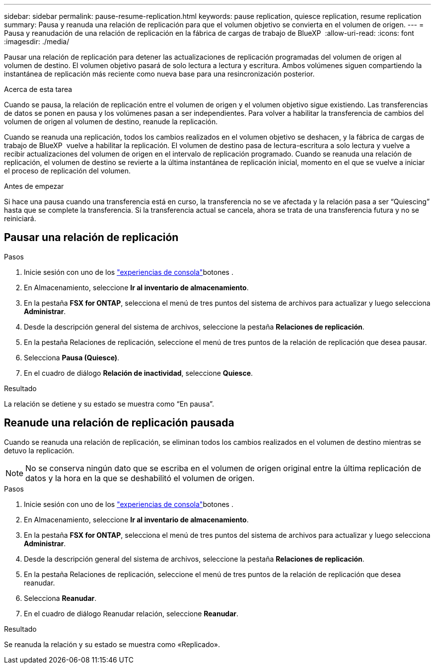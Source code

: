 ---
sidebar: sidebar 
permalink: pause-resume-replication.html 
keywords: pause replication, quiesce replication, resume replication 
summary: Pausa y reanuda una relación de replicación para que el volumen objetivo se convierta en el volumen de origen. 
---
= Pausa y reanudación de una relación de replicación en la fábrica de cargas de trabajo de BlueXP 
:allow-uri-read: 
:icons: font
:imagesdir: ./media/


[role="lead"]
Pausar una relación de replicación para detener las actualizaciones de replicación programadas del volumen de origen al volumen de destino. El volumen objetivo pasará de solo lectura a lectura y escritura. Ambos volúmenes siguen compartiendo la instantánea de replicación más reciente como nueva base para una resincronización posterior.

.Acerca de esta tarea
Cuando se pausa, la relación de replicación entre el volumen de origen y el volumen objetivo sigue existiendo. Las transferencias de datos se ponen en pausa y los volúmenes pasan a ser independientes. Para volver a habilitar la transferencia de cambios del volumen de origen al volumen de destino, reanude la replicación.

Cuando se reanuda una replicación, todos los cambios realizados en el volumen objetivo se deshacen, y la fábrica de cargas de trabajo de BlueXP  vuelve a habilitar la replicación. El volumen de destino pasa de lectura-escritura a solo lectura y vuelve a recibir actualizaciones del volumen de origen en el intervalo de replicación programado. Cuando se reanuda una relación de replicación, el volumen de destino se revierte a la última instantánea de replicación inicial, momento en el que se vuelve a iniciar el proceso de replicación del volumen.

.Antes de empezar
Si hace una pausa cuando una transferencia está en curso, la transferencia no se ve afectada y la relación pasa a ser “Quiescing” hasta que se complete la transferencia. Si la transferencia actual se cancela, ahora se trata de una transferencia futura y no se reiniciará.



== Pausar una relación de replicación

.Pasos
. Inicie sesión con uno de los link:https://docs.netapp.com/us-en/workload-setup-admin/console-experiences.html["experiencias de consola"^]botones .
. En Almacenamiento, seleccione *Ir al inventario de almacenamiento*.
. En la pestaña *FSX for ONTAP*, selecciona el menú de tres puntos del sistema de archivos para actualizar y luego selecciona *Administrar*.
. Desde la descripción general del sistema de archivos, seleccione la pestaña *Relaciones de replicación*.
. En la pestaña Relaciones de replicación, seleccione el menú de tres puntos de la relación de replicación que desea pausar.
. Selecciona *Pausa (Quiesce)*.
. En el cuadro de diálogo *Relación de inactividad*, seleccione *Quiesce*.


.Resultado
La relación se detiene y su estado se muestra como “En pausa”.



== Reanude una relación de replicación pausada

Cuando se reanuda una relación de replicación, se eliminan todos los cambios realizados en el volumen de destino mientras se detuvo la replicación.


NOTE: No se conserva ningún dato que se escriba en el volumen de origen original entre la última replicación de datos y la hora en la que se deshabilitó el volumen de origen.

.Pasos
. Inicie sesión con uno de los link:https://docs.netapp.com/us-en/workload-setup-admin/console-experiences.html["experiencias de consola"^]botones .
. En Almacenamiento, seleccione *Ir al inventario de almacenamiento*.
. En la pestaña *FSX for ONTAP*, selecciona el menú de tres puntos del sistema de archivos para actualizar y luego selecciona *Administrar*.
. Desde la descripción general del sistema de archivos, seleccione la pestaña *Relaciones de replicación*.
. En la pestaña Relaciones de replicación, seleccione el menú de tres puntos de la relación de replicación que desea reanudar.
. Selecciona *Reanudar*.
. En el cuadro de diálogo Reanudar relación, seleccione *Reanudar*.


.Resultado
Se reanuda la relación y su estado se muestra como «Replicado».

